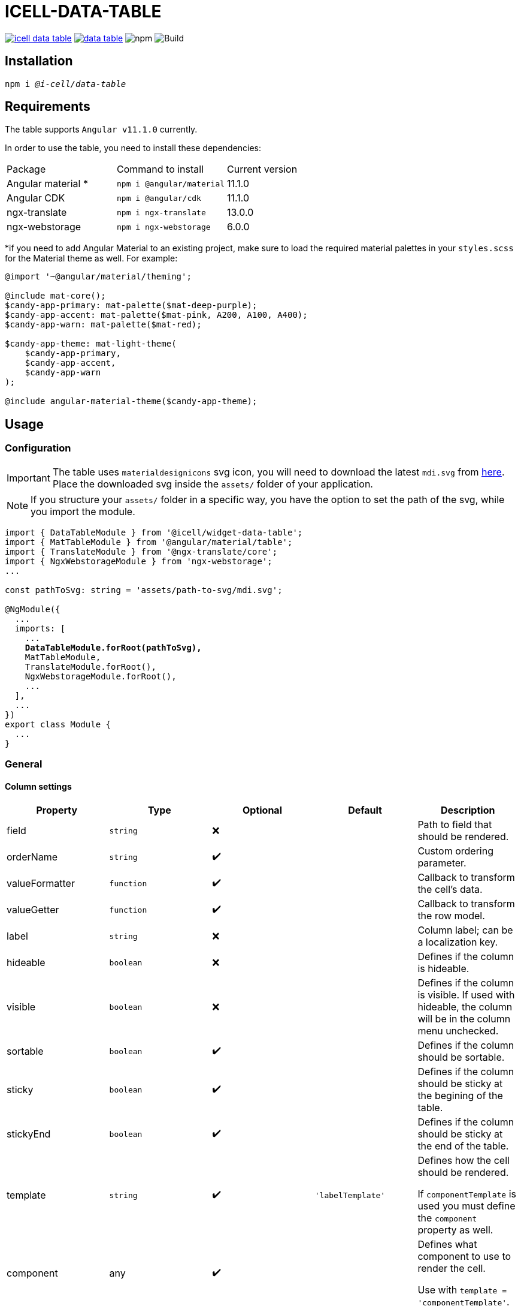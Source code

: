 :source-highlighter: highlightjs
:highlightjs-languages: javascript, xml, css, bash, typescript
:icons: font

# ICELL-DATA-TABLE

image:https://img.shields.io/github/license/i-Cell-Mobilsoft-Open-Source/icell-data-table[link="https://github.com/i-Cell-Mobilsoft-Open-Source/icell-data-table/blob/main/LICENSE", License] image:https://img.shields.io/npm/v/@i-cell/data-table[link="https://www.npmjs.com/package/@i-cell/data-table", npm] image:https://img.shields.io/npm/dt/@i-cell/data-table[npm] image:https://github.com/i-Cell-Mobilsoft-Open-Source/icell-data-table/workflows/CI/badge.svg[Build]

## Installation

[source, bash, subs="verbatim,quotes"]
----
npm i _@i-cell/data-table_
----

## Requirements

The table supports `Angular v11.1.0` currently. 

In order to use the table, you need to install these dependencies: 
|===
| Package | Command to install | Current version |
| Angular material * |  `npm i @angular/material` |   11.1.0 |
| Angular CDK | `npm i @angular/cdk`  | 11.1.0 |
| ngx-translate | `npm i ngx-translate` | 13.0.0 |
| ngx-webstorage | `npm i ngx-webstorage` | 6.0.0 |
|===

*if you need to add Angular Material to an existing project, make sure to load the required material palettes in your `styles.scss` for the Material theme as well. For example:
```
@import '~@angular/material/theming';

@include mat-core();
$candy-app-primary: mat-palette($mat-deep-purple);
$candy-app-accent: mat-palette($mat-pink, A200, A100, A400);
$candy-app-warn: mat-palette($mat-red);

$candy-app-theme: mat-light-theme(
    $candy-app-primary,
    $candy-app-accent,
    $candy-app-warn
);

@include angular-material-theme($candy-app-theme);
```

== Usage

=== Configuration

IMPORTANT: The table uses `materialdesignicons` svg icon, you will need to download the latest `mdi.svg` from https://materialdesignicons.com/api/download/angularmaterial/38EF63D0-4744-11E4-B3CF-842B2B6CFE1B[here]. Place the downloaded svg inside the `assets/` folder of your application.

NOTE: If you structure your `assets/` folder in a specific way, you have the option to set the path of the svg, while you import the module.

[source, typescript, subs="verbatim,quotes"]
----
import { DataTableModule } from '@icell/widget-data-table';
import { MatTableModule } from '@angular/material/table';
import { TranslateModule } from '@ngx-translate/core';
import { NgxWebstorageModule } from 'ngx-webstorage';
...

const pathToSvg: string = 'assets/path-to-svg/mdi.svg';

@NgModule({
  ...
  imports: [
    ...
    *DataTableModule.forRoot(pathToSvg),*
    MatTableModule,
    TranslateModule.forRoot(),
    NgxWebstorageModule.forRoot(),
    ...
  ],
  ...
})
export class Module {
  ...
}
----

=== General

==== Column settings

|===
| Property | Type | Optional | Default | Description

| field | `string` | &#10060; |  | Path to field that should be rendered.
| orderName | `string` | &#10004;&#65039; |  | Custom ordering parameter.
| valueFormatter | `function` | &#10004;&#65039; |  | Callback to transform the cell's data.
| valueGetter | `function` | &#10004;&#65039; |  | Callback to transform the row model.
| label | `string` | &#10060; |  | Column label; can be a localization key.
| hideable | `boolean` | &#10060; |  | Defines if the column is hideable.
| visible | `boolean` | &#10060; |  | Defines if the column is visible. If used with hideable, the column will be in the column menu unchecked.
| sortable | `boolean` | &#10004;&#65039; |  | Defines if the column should be sortable.
| sticky | `boolean` | &#10004;&#65039; |  | Defines if the column should be sticky at the begining of the table.
| stickyEnd | `boolean` | &#10004;&#65039; |  | Defines if the column should be sticky at the end of the table.
| template | `string` | &#10004;&#65039; | `'labelTemplate'` | Defines how the cell should be rendered.

If `componentTemplate` is used you must define the `component` property as well.
| component | any | &#10004;&#65039; |  | Defines what component to use to render the cell.

Use with `template = 'componentTemplate'`.
| componentOptions | ComponentOptions | &#10004;&#65039; |  | Provide input, output bindings for the component rendered in the cell.

Use with `template = 'componentTemplate'`.
| parent | any | &#10004;&#65039; |  | Defines what component to use to render the cell.

Use with `template = 'componentTemplate'`.
| identifier | boolean | &#10004;&#65039; |  | Defines if the cell should render as header for a11y reasons.
| columnClasses | boolean | &#10004;&#65039; |  | Defines custom `CSS` class for the column it self.
| cellClasses | boolean | &#10004;&#65039; |  | Defines custom `CSS` class for the column cells.
|===

[NOTE]
====
The `template` field can have the following values:

* `'labelTemplate'`
* `'labelBoldTemplate'`
* `'numericTemplate'`
* `'iconTemplate'`
* `'componentTemplate'`
====

[source, javascript]
.some.ts
----
...
this.columnSettings: DataTableColumnDefinition[] = [
  {
    field: 'atomicNumber',
    label: 'position',
    sortable: true,
    hideable: true,
    visible: true,
    columnClass: 'table__atomic-numbers_bold',
  },
  {
    field: 'type',
    label: 'Item type',
    valueFormatter: (type) => ('ITEM_TYPES.' + type)
    sortable: true,
    hideable: true,
    visible: true,
  },
  {
    label: 'name',
    sortable: true,
    template: 'labelBoldTemplate',
    hideable: true,
    visible: true,
    identifier: true,
  },
  {
    label: 'weight',
    valueGetter: (item) => (item.type === 'NET' ? item.netWeight : item.grossWeight)
    template: 'numericTemplate',
    sortable: true,
    hideable: true,
    visible: true,
  },
  {
    field: 'symbol',
    label: 'symbol',
    sortable: true,
    hideable: true,
    visible: true,
  },
  {
    field: 'actions',
    label: 'actions',
    sortable: false,
    hideable: false,
    visible: true,
    stickyEnd: true,
    template: 'componentTemplate',
    component: RowActionComponent,
    componentOptions: {
      inputs: {
        // In RowActionComponent: `@Input() icon: string;`
        icon: 'details'
      },
      outputs: {
        // In RowActionComponent: `@Output() clicked = new EventEmitter<RowDataType>();`
        clicked: (rowData: RowDataType) => {
          // Do something
        }
      }
    }
  },
];
...
----

==== Table settings

|===
| Attribute | Binding | Type | Optional | Default | Description

| name | `@Input` | `string` | &#10004;&#65039; | `''` | Name of the table.
| caption | `@Input` | `string` | &#10004;&#65039; | `''` | Caption of the table.
| dataSource | `@Input` | `any[] \| ServerSideDataSource \| MatTableDataSource` | &#10060; | `[]` | DataSource.
| columnSettings | `@Input` | `DataTableColumnDefinition[]` | &#10060; |  | Column settings.
| detailTemplate | `@Input` | `ngTemplateRef` | &#10004;&#65039; | `#defaultTemplate` | Custom user defined *detail* view
| showDetails |`@Input`  | `boolean` | &#10004;&#65039; | `false` | Flag indicating to render with *detail* rows.
| useSelection | `@Input` | `boolean` | &#10004;&#65039; | `false` | Flag to render with checkboxes for multiselect rows.
| color | `@Input` | `ThemePalette` | &#10004;&#65039; | `primary` | Use this palette for mat elements.
| showColumnMenu | `@Input` | `boolean` | &#10004;&#65039; | `false` | Flag to render column menu.
| hasSorting | `@Input` | `boolean` | &#10004;&#65039; | `false` | Flag to enable sorting.
| fixedHeader | `@Input` | `boolean` | &#10004;&#65039; | `false` | Flag to have sticky header.
| detailClosedIcon | `@Input` | `string` | &#10004;&#65039; | `chevron-right` | Icon to use for closed details.
| detailOpenIcon | `@Input` | `string` | &#10004;&#65039; | `chevron-down` | Icon to use for opened details.
| sortingNoSort | `@Input` | `string` | &#10004;&#65039; | `sort` | Icon to use for no sort active.
| sortingAsc | `@Input` | `string` | &#10004;&#65039; | `sort-ascending` | Icon to use for sort ascending.
| sortingDesc | `@Input` | `string` | &#10004;&#65039; | `sort-descending` | Icon to use for sort descending.
| rowClass | `@Input` | `function` | &#10004;&#65039; | `() => ''` | Dynamically set per-row CSS class.
| headerClass | `@Input` | `srting` | &#10004;&#65039; | | Defines the class used by `thead > tr`.
| rowClick | `@Output` | `RowClickEvent` | &#10004;&#65039; |  | Emitted row click event.
| cellClick | `@Output` | `CellClickEvent` | &#10004;&#65039; |  | Emitted cell click event.
| rowKeyDown | `@Output` | `RowKeyDownEvent` | &#10004;&#65039; |  | Emitted row onkeydown event.
|===

[source, xml]
.some.html
----
<ic-data-table
  [name]="'table'"
  [dataSource]="dataSource"
  [columnSettings]="columnSettings"
  [detailTemplate]="detailTemplate"
  [showDetails]="showDetails"
  [useSelection]="useSelection"
  [showColumnMenu]="showColumnMenu"
  [hasSorting]="hasSorting"
  [fixedHeader]="fixedHeader"
  (rowClick)="rowClick($event)"
  (cellClick)="cellClick($event)"
></ic-data-table>
----

==== DataSource configuration

[source, javascript]
.some.server-side-datasource.ts
----
...
this.data = new ServerSideDataSource(
  this.getStaticData.bind(this),
  'list',
  this.paginationParams,
  this.table.sort,
  this.table.rowSelection,
  this.paginatorIntl,
  this.cdRef,
  this.withDetail,
  false
);
...
----

[source, javascript]
.some.client-side-datasource.ts
----
...
this.data = new MatTableDataSource([]);
...
----

=== Localization

For translation we utilize `@ngx-translate`.

* `ICELL_DATA_TABLE.SORT_BUTTON_LABEL` used for localizing
  ** uses 2 input properties:
    *** `id` represents the columns locale_key
    *** `direction`:
      **** `ICELL_DATA_TABLE.SORT_NONE` used if no sort is set
      **** `ICELL_DATA_TABLE.SORT_ASC` used if sort is ascending
      **** `ICELL_DATA_TABLE.SORT_DESC` used if sort is descending

[source, json]
----
{
  ...
  "ICELL_DATA_TABLE": {
    "SORT_BUTTON_LABEL": "Change sorting for {{id}}, {{direction}}.",
    "SORT_NONE": "no sorting",
    "SORT_ASC": "sorting ascending",
    "SORT_DESC": "sorting descending"
  }
  ...
}
----

=== Examples

==== Run example project

[source, bash]
----
# Build a local version
npm run build:prod
npm run pack
# Switch directories
cd ./examples/icell-data-table-example/
# Edit the package.json to have the proper path to the tgz
#   "@i-cell/data-table": "file:../../i-cell-data-table-<version>.tgz",
# Install dependencies
npm i
# Start up the example
npm start
----

If no issues emerge the application should up and running, so you can start to experiment.

